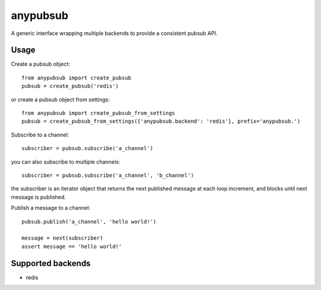 anypubsub
=========

.. image:: https://travis-ci.org/simock85/anypubsub.png?branch=master
   :target: https://travis-ci.org/simock85/anypubsub

A generic interface wrapping multiple backends to provide a consistent pubsub API.


Usage
------

Create a pubsub object::

    from anypubsub import create_pubsub
    pubsub = create_pubsub('redis')

or create a pubsub object from settings::

    from anypubsub import create_pubsub_from_settings
    pubsub = create_pubsub_from_settings({'anypubsub.backend': 'redis'}, prefix='anypubsub.')

Subscribe to a channel::

    subscriber = pubsub.subscribe('a_channel')

you can also subscribe to multiple channels::

    subscriber = pubsub.subscribe('a_channel', 'b_channel')

the subscriber is an iterator object that returns the next published message at each loop increment, and blocks until
next message is published.

Publish a message to a channel::

    pubsub.publish('a_channel', 'hello world!')

    message = next(subscriber)
    assert message == 'hello world!'

Supported backends
---------------------

* redis